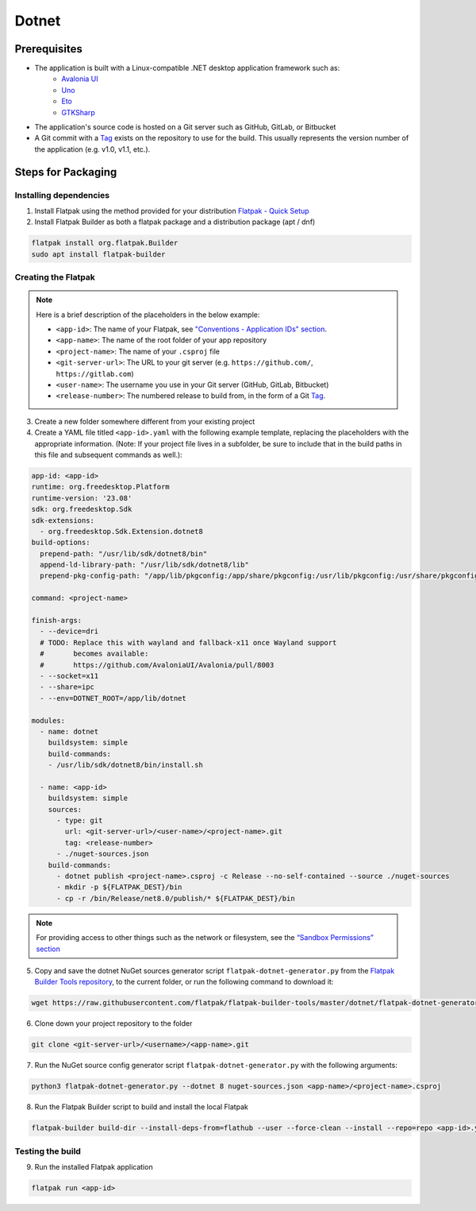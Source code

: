 Dotnet
======

Prerequisites
~~~~~~~~~~~~~
- The application is built with a Linux-compatible .NET desktop application framework such as:
    - `Avalonia UI <https://avaloniaui.net/>`__
    - `Uno <https://platform.uno/>`__
    - `Eto <https://github.com/picoe/Eto>`__
    - `GTKSharp <https://github.com/GtkSharp/GtkSharp>`__
- The application's source code is hosted on a Git server such as GitHub, GitLab, or Bitbucket
- A Git commit with a `Tag <https://git-scm.com/book/en/v2/Git-Basics-Tagging>`__ exists on the repository to use for the build. This usually represents the version number of the application (e.g. v1.0, v1.1, etc.).

Steps for Packaging
~~~~~~~~~~~~~~~~~~~

Installing dependencies
^^^^^^^^^^^^^^^^^^^^^^^

1. Install Flatpak using the method provided for your distribution
   `Flatpak - Quick Setup <https://flatpak.org/setup/>`__

2. Install Flatpak Builder as both a flatpak package and a distribution package (apt / dnf)

.. code-block:: shell

  flatpak install org.flatpak.Builder
  sudo apt install flatpak-builder


Creating the Flatpak
^^^^^^^^^^^^^^^^^^^^

.. note::

  Here is a brief description of the placeholders in the below example:

  - ``<app-id>``: The name of your Flatpak, see `"Conventions - Application IDs" section <https://docs.flatpak.org/en/latest/conventions.html#application-ids>`__.
  - ``<app-name>``: The name of the root folder of your app repository
  - ``<project-name>``: The name of your ``.csproj`` file
  - ``<git-server-url>``: The URL to your git server (e.g. ``https://github.com/``, ``https://gitlab.com``)
  - ``<user-name>``: The username you use in your Git server (GitHub, GitLab, Bitbucket)
  - ``<release-number>``: The numbered release to build from, in the form of a Git `Tag <https://git-scm.com/book/en/v2/Git-Basics-Tagging>`__.

3.  Create a new folder somewhere different from your existing project

4.  Create a YAML file titled ``<app-id>.yaml`` with the following example template, replacing the placeholders with the appropriate information. (Note: If your project file lives in a subfolder, be sure to include that in the build paths in this file and subsequent commands as well.): 

.. code-block:: yaml

  app-id: <app-id>
  runtime: org.freedesktop.Platform
  runtime-version: '23.08'
  sdk: org.freedesktop.Sdk
  sdk-extensions:
    - org.freedesktop.Sdk.Extension.dotnet8
  build-options:
    prepend-path: "/usr/lib/sdk/dotnet8/bin"
    append-ld-library-path: "/usr/lib/sdk/dotnet8/lib"
    prepend-pkg-config-path: "/app/lib/pkgconfig:/app/share/pkgconfig:/usr/lib/pkgconfig:/usr/share/pkgconfig:/usr/lib/sdk/dotnet8/lib/pkgconfig"

  command: <project-name>

  finish-args:
    - --device=dri
    # TODO: Replace this with wayland and fallback-x11 once Wayland support
    #       becomes available:
    #       https://github.com/AvaloniaUI/Avalonia/pull/8003
    - --socket=x11
    - --share=ipc
    - --env=DOTNET_ROOT=/app/lib/dotnet

  modules:
    - name: dotnet
      buildsystem: simple
      build-commands:
      - /usr/lib/sdk/dotnet8/bin/install.sh

    - name: <app-id>
      buildsystem: simple
      sources:
        - type: git
          url: <git-server-url>/<user-name>/<project-name>.git
          tag: <release-number>
        - ./nuget-sources.json
      build-commands:
        - dotnet publish <project-name>.csproj -c Release --no-self-contained --source ./nuget-sources
        - mkdir -p ${FLATPAK_DEST}/bin
        - cp -r /bin/Release/net8.0/publish/* ${FLATPAK_DEST}/bin

.. note::

    For providing access to other things such as the network or
    filesystem, see the `“Sandbox Permissions” section <https://docs.flatpak.org/en/latest/sandbox-permissions.html>`__

5.  Copy and save the dotnet NuGet sources generator script
    ``flatpak-dotnet-generator.py`` from the `Flatpak Builder Tools
    repository <https://github.com/flatpak/flatpak-builder-tools>`__, to
    the current folder, or run the following command to download it:

.. code-block:: shell

      wget https://raw.githubusercontent.com/flatpak/flatpak-builder-tools/master/dotnet/flatpak-dotnet-generator.py

6.  Clone down your project repository to the folder

.. code-block:: shell

      git clone <git-server-url>/<username>/<app-name>.git

7.  Run the NuGet source config generator script ``flatpak-dotnet-generator.py`` with the following arguments:

.. code-block:: shell

      python3 flatpak-dotnet-generator.py --dotnet 8 nuget-sources.json <app-name>/<project-name>.csproj

8. Run the Flatpak Builder script to build and install the local Flatpak

.. code-block:: shell

      flatpak-builder build-dir --install-deps-from=flathub --user --force-clean --install --repo=repo <app-id>.yaml


Testing the build
^^^^^^^^^^^^^^^^^

9. Run the installed Flatpak application

.. code-block:: shell

      flatpak run <app-id>

